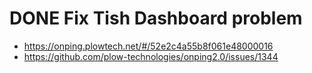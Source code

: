 * DONE Fix Tish Dashboard problem
  DEADLINE: <2018-07-05 Thu>
+ https://onping.plowtech.net/#/52e2c4a55b8f061e48000016
+ https://github.com/plow-technologies/onping2.0/issues/1344
